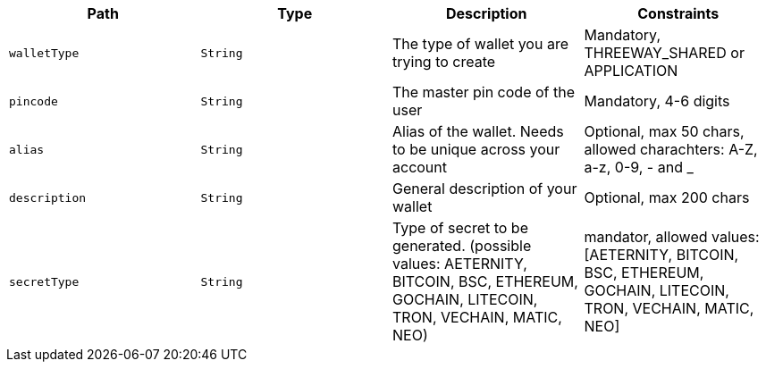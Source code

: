 |===
|Path|Type|Description|Constraints

|`+walletType+`
|`+String+`
|The type of wallet you are trying to create
|Mandatory, THREEWAY_SHARED or APPLICATION

|`+pincode+`
|`+String+`
|The master pin code of the user
|Mandatory, 4-6 digits

|`+alias+`
|`+String+`
|Alias of the wallet. Needs to be unique across your account
|Optional, max 50 chars, allowed charachters: A-Z, a-z, 0-9, - and _

|`+description+`
|`+String+`
|General description of your wallet
|Optional, max 200 chars

|`+secretType+`
|`+String+`
|Type of secret to be generated. (possible values: AETERNITY, BITCOIN, BSC, ETHEREUM, GOCHAIN, LITECOIN, TRON, VECHAIN, MATIC, NEO)
|mandator, allowed values: [AETERNITY, BITCOIN, BSC, ETHEREUM, GOCHAIN, LITECOIN, TRON, VECHAIN, MATIC, NEO]

|===